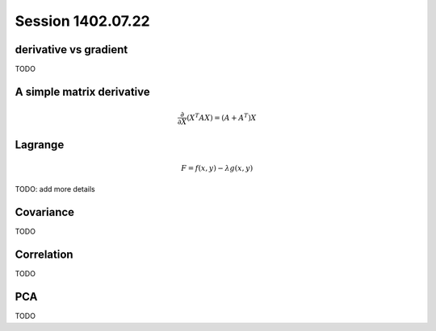 Session 1402.07.22
==================

derivative vs gradient
----------------------

TODO

A simple matrix derivative
-----------------

.. math::
    \frac{\partial}{\partial X} (X^T A X) = (A+A^T)X

Lagrange
--------

.. math::
    F = f(x,y) - \lambda g(x,y)

TODO: add more details

Covariance
----------

TODO

Correlation
-----------

TODO

PCA
---

TODO

